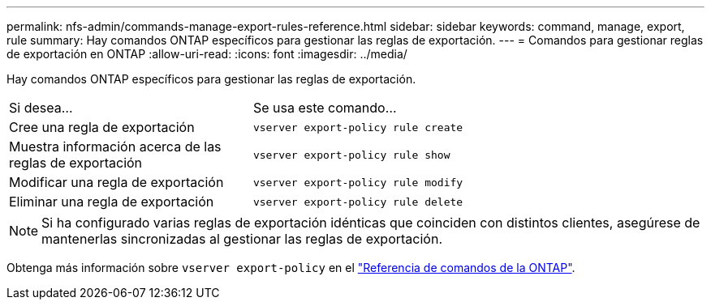 ---
permalink: nfs-admin/commands-manage-export-rules-reference.html 
sidebar: sidebar 
keywords: command, manage, export, rule 
summary: Hay comandos ONTAP específicos para gestionar las reglas de exportación. 
---
= Comandos para gestionar reglas de exportación en ONTAP
:allow-uri-read: 
:icons: font
:imagesdir: ../media/


[role="lead"]
Hay comandos ONTAP específicos para gestionar las reglas de exportación.

[cols="35,65"]
|===


| Si desea... | Se usa este comando... 


 a| 
Cree una regla de exportación
 a| 
`vserver export-policy rule create`



 a| 
Muestra información acerca de las reglas de exportación
 a| 
`vserver export-policy rule show`



 a| 
Modificar una regla de exportación
 a| 
`vserver export-policy rule modify`



 a| 
Eliminar una regla de exportación
 a| 
`vserver export-policy rule delete`

|===
[NOTE]
====
Si ha configurado varias reglas de exportación idénticas que coinciden con distintos clientes, asegúrese de mantenerlas sincronizadas al gestionar las reglas de exportación.

====
Obtenga más información sobre `vserver export-policy` en el link:https://docs.netapp.com/us-en/ontap-cli/search.html?q=vserver+export-policy["Referencia de comandos de la ONTAP"^].
